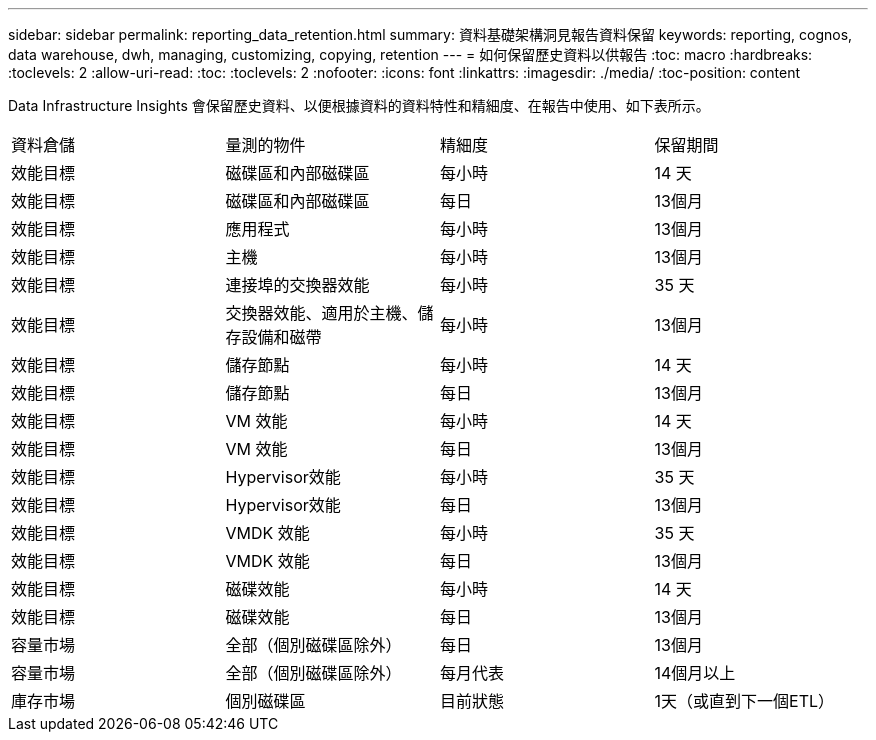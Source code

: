 ---
sidebar: sidebar 
permalink: reporting_data_retention.html 
summary: 資料基礎架構洞見報告資料保留 
keywords: reporting, cognos, data warehouse, dwh, managing, customizing, copying, retention 
---
= 如何保留歷史資料以供報告
:toc: macro
:hardbreaks:
:toclevels: 2
:allow-uri-read: 
:toc: 
:toclevels: 2
:nofooter: 
:icons: font
:linkattrs: 
:imagesdir: ./media/
:toc-position: content


[role="lead"]
Data Infrastructure Insights 會保留歷史資料、以便根據資料的資料特性和精細度、在報告中使用、如下表所示。

|===


| 資料倉儲 | 量測的物件 | 精細度 | 保留期間 


| 效能目標 | 磁碟區和內部磁碟區 | 每小時 | 14 天 


| 效能目標 | 磁碟區和內部磁碟區 | 每日 | 13個月 


| 效能目標 | 應用程式 | 每小時 | 13個月 


| 效能目標 | 主機 | 每小時 | 13個月 


| 效能目標 | 連接埠的交換器效能 | 每小時 | 35 天 


| 效能目標 | 交換器效能、適用於主機、儲存設備和磁帶 | 每小時 | 13個月 


| 效能目標 | 儲存節點 | 每小時 | 14 天 


| 效能目標 | 儲存節點 | 每日 | 13個月 


| 效能目標 | VM 效能 | 每小時 | 14 天 


| 效能目標 | VM 效能 | 每日 | 13個月 


| 效能目標 | Hypervisor效能 | 每小時 | 35 天 


| 效能目標 | Hypervisor效能 | 每日 | 13個月 


| 效能目標 | VMDK 效能 | 每小時 | 35 天 


| 效能目標 | VMDK 效能 | 每日 | 13個月 


| 效能目標 | 磁碟效能 | 每小時 | 14 天 


| 效能目標 | 磁碟效能 | 每日 | 13個月 


| 容量市場 | 全部（個別磁碟區除外） | 每日 | 13個月 


| 容量市場 | 全部（個別磁碟區除外） | 每月代表 | 14個月以上 


| 庫存市場 | 個別磁碟區 | 目前狀態 | 1天（或直到下一個ETL） 
|===